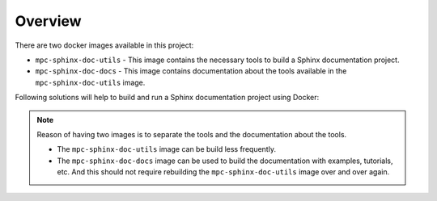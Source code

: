 Overview
========

There are two docker images available in this project:

- ``mpc-sphinx-doc-utils`` - This image contains the necessary tools to build a Sphinx documentation project.
- ``mpc-sphinx-doc-docs`` - This image contains documentation about the tools available in the ``mpc-sphinx-doc-utils`` image.

Following solutions will help to build and run a Sphinx documentation project using Docker:

.. note::

    Reason of having two images is to separate the tools and the documentation about the tools.

    - The ``mpc-sphinx-doc-utils`` image can be build less frequently.
    - The ``mpc-sphinx-doc-docs`` image can be used to build the documentation with examples, tutorials, etc.
      And this should not require rebuilding the ``mpc-sphinx-doc-utils`` image over and over again.

